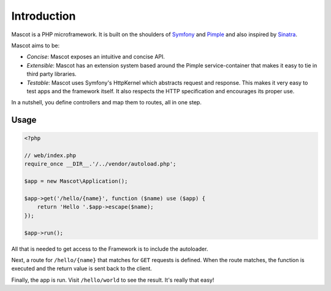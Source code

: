 Introduction
============

Mascot is a PHP microframework. It is built on the shoulders of `Symfony`_ and
`Pimple`_ and also inspired by `Sinatra`_.

Mascot aims to be:

* *Concise*: Mascot exposes an intuitive and concise API.

* *Extensible*: Mascot has an extension system based around the Pimple
  service-container that makes it easy to tie in third party libraries.

* *Testable*: Mascot uses Symfony's HttpKernel which abstracts request and
  response. This makes it very easy to test apps and the framework itself. It
  also respects the HTTP specification and encourages its proper use.

In a nutshell, you define controllers and map them to routes, all in one step.

Usage
-----

.. code-block:: php

    <?php

    // web/index.php
    require_once __DIR__.'/../vendor/autoload.php';

    $app = new Mascot\Application();

    $app->get('/hello/{name}', function ($name) use ($app) {
        return 'Hello '.$app->escape($name);
    });

    $app->run();

All that is needed to get access to the Framework is to include the
autoloader.

Next, a route for ``/hello/{name}`` that matches for ``GET`` requests is
defined. When the route matches, the function is executed and the return value
is sent back to the client.

Finally, the app is run. Visit ``/hello/world`` to see the result. It's really
that easy!

.. _Symfony: https://symfony.com/
.. _Pimple:  https://pimple.symfony.com/
.. _Sinatra: http://www.sinatrarb.com/
